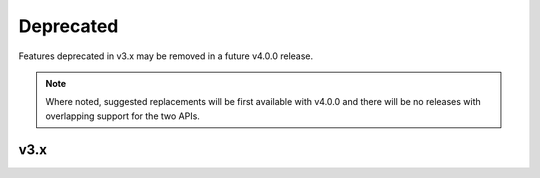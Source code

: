 .. Copyright (c) 2009-2023 The Regents of the University of Michigan.
.. Part of HOOMD-blue, released under the BSD 3-Clause License.

Deprecated
==========

Features deprecated in v3.x may be removed in a future v4.0.0 release.

.. note::

    Where noted, suggested replacements will be first available with v4.0.0 and there  will be no
    releases with overlapping support for the two APIs.

v3.x
----

.. list-table::
   :header-rows: 1

   * - Feature
     - Replace with
     - Deprecated in
   * - Particle diameters
     - Potentials such as `md.pair.ExpandedLJ`.
     - v3.0.0
   * - ``hoomd.md.pair.aniso.ALJ.mode`` parameter
     - n/a: ``mode`` has no effect since v3.0.0.
     - v3.1.0
   * - ``hoomd.md.pair.aniso.Dipole.mode`` parameter
     - n/a: ``mode`` has no effect since v3.0.0.
     - v3.1.0
   * - ``hoomd.device.GPU.memory_traceback`` parameter
     - n/a: ``memory_traceback`` has no effect since v3.0.0.
     - v3.4.0
   * - ``hoomd.md.dihedral.Harmonic``
     - `hoomd.md.dihedral.Periodic` - new name.
     - v3.7.0
   * - ``ENABLE_MPI_CUDA`` CMake option
     - n/a
     - v3.7.0
   * - ``fix_cudart_rpath`` CMake macro
     - n/a
     - v3.7.0
   * - ``charges`` key in `Rigid.body <hoomd.md.constrain.Rigid.body>`
     - Pass charges to `Rigid.create_bodies <hoomd.md.constrain.Rigid.create_bodies>` or set in system state.
     - v3.7.0
   * - ``diameters`` key in `Rigid.body <hoomd.md.constrain.Rigid.body>`
     - Set diameters in system state.
     - v3.7.0
   * - ``hoomd.md.methods.NVE``
     - ``hoomd.md.methods.ConstantVolume`` with ``thermostat=None`` (available in >=4.0.0).
     - v3.8.0
   * - ``hoomd.md.methods.NVT``
     - ``hoomd.md.methods.ConstantVolume`` with a ``hoomd.md.methods.thermostats.MTTK`` thermostat (available in >=4.0.0).
     - v3.8.0
   * - ``hoomd.md.methods.Berendsen``
     - ``hoomd.md.methods.ConstantVolume`` with a ``hoomd.md.methods.thermostats.Berendsen`` thermostat (available in >=4.0.0).
     - v3.8.0
   * - ``hoomd.md.methods.NPH``
     - ``hoomd.md.methods.ConstantPressure` with ``thermostat=None`` (available in >=4.0.0).
     - v3.8.0
   * - ``hoomd.md.methods.NPT``
     - ``hoomd.md.methods.ConstantPressure`` with a ``hoomd.md.methods.thermostats.MTTK`` thermostat (available in >=4.0.0).
   * - ``sdf`` property of `hoomd.hpmc.compute.SDF`
     - ``sdf_compression`` property
     - v3.9.0
